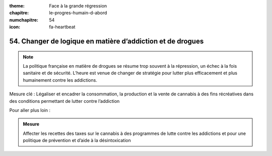 :theme: Face à la grande régression
:chapitre: le-progres-humain-d-abord
:numchapitre: 54
:icon: fa-heartbeat

54. Changer de logique en matière d’addiction et de drogues
--------------------------------------------------------------------

.. note:: La politique française en matière de drogues se résume trop souvent à la répression, un échec à la fois sanitaire et de sécurité. L’heure est venue de changer de stratégie pour lutter plus efficacement et plus humainement contre les addictions.

Mesure clé : Légaliser et encadrer la consommation, la production et la vente de cannabis à des fins récréatives dans des conditions permettant de lutter contre l’addiction

Pour aller plus loin :

.. admonition:: Mesure

   Affecter les recettes des taxes sur le cannabis à des programmes de lutte contre les addictions et pour une politique de prévention et d’aide à la désintoxication
